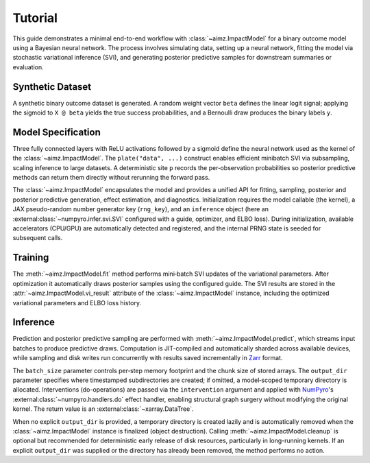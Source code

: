 .. _NumPyro: https://num.pyro.ai/
.. _Zarr: https://zarr.readthedocs.io/

Tutorial
========
This guide demonstrates a minimal end-to-end workflow with :class:`~aimz.ImpactModel` for a binary outcome model using a Bayesian neural network.
The process involves simulating data, setting up a neural network, fitting the model via stochastic variational inference (SVI), and generating posterior predictive samples for downstream summaries or evaluation.


Synthetic Dataset
-----------------
A synthetic binary outcome dataset is generated.
A random weight vector ``beta`` defines the linear logit signal; applying the sigmoid to ``X @ beta`` yields the true success probabilities, and a Bernoulli draw produces the binary labels ``y``.

.. jupyter-execute::

  import jax.numpy as jnp
  import matplotlib.pyplot as plt
  import numpyro.distributions as dist
  from flax import nnx
  from jax import Array, default_backend, random
  from jax.typing import ArrayLike
  from numpyro import deterministic, plate, sample
  from numpyro.contrib.module import random_nnx_module
  from numpyro.infer import SVI, Trace_ELBO, init_to_uniform
  from numpyro.infer.autoguide import AutoNormal
  from optax import adam

  from aimz import ImpactModel

  %config InlineBackend.figure_format = "retina"

  n = 1_000_000   # dataset size
  d = 100         # dimensionality
  rng_key = random.key(0)
  rng_key, rng_subkey_X, rng_subkey_beta, rng_subkey_y = random.split(rng_key, 4)
  X = random.normal(rng_subkey_X, (n, d))
  beta = random.normal(rng_subkey_beta, (d,))
  logits = X @ beta
  p_true = nnx.sigmoid(logits)
  y = random.bernoulli(rng_subkey_y, p_true).astype(jnp.int32)


Model Specification
-------------------
Three fully connected layers with ReLU activations followed by a sigmoid define the neural network used as the kernel of the :class:`~aimz.ImpactModel`.
The ``plate("data", ...)`` construct enables efficient minibatch SVI via subsampling, scaling inference to large datasets.
A deterministic site ``p`` records the per‑observation probabilities so posterior predictive methods can return them directly without rerunning the forward pass.

.. jupyter-execute::

  class MLP(nnx.Module):
    dtype: jnp.dtype = jnp.bfloat16 if default_backend() == "gpu" else jnp.float32

    def __init__(self, din: int, dmid: int, dout: int, *, rngs: nnx.Rngs) -> None:
        self.linear1 = nnx.Linear(din, dmid, dtype=self.dtype, rngs=rngs)
        self.linear2 = nnx.Linear(dmid, dmid, dtype=self.dtype, rngs=rngs)
        self.linear3 = nnx.Linear(dmid, dout, dtype=self.dtype, rngs=rngs)

    def __call__(self, x: ArrayLike) -> Array:
        x = self.linear1(x)
        x = nnx.relu(x)
        x = self.linear2(x)
        x = nnx.relu(x)
        x = self.linear3(x)

        return nnx.sigmoid(x).squeeze()


  rng_key, rng_subkey = random.split(rng_key)
  p_nn_module = MLP(
      din=X.shape[1],
      dmid=32,
      dout=1,
      rngs=nnx.Rngs(params=rng_subkey),
  )


  def model(X: ArrayLike, *, y: ArrayLike | None = None) -> None:
      nn_p = random_nnx_module(
          "nn_p",
          nn_module=p_nn_module,
          scope_divider="_",
          prior=dist.Normal(),
      )
      with plate("data", size=n, subsample_size=len(X)):
          p = nn_p(X)
          deterministic("p", p)
          sample("y", dist.Bernoulli(p), obs=y)


\

The :class:`~aimz.ImpactModel` encapsulates the model and provides a unified API for fitting, sampling, posterior and posterior predictive generation, effect estimation, and diagnostics.
Initialization requires the model callable (the kernel), a JAX pseudo-random number generator key (``rng_key``), and an ``inference`` object (here an :external:class:`~numpyro.infer.svi.SVI` configured with a guide, optimizer, and ELBO loss).
During initialization, available accelerators (CPU/GPU) are automatically detected and registered, and the internal PRNG state is seeded for subsequent calls.

.. jupyter-execute::

  rng_key, rng_subkey = random.split(key=rng_key)
  im = ImpactModel(
      model,
      rng_key=rng_subkey,
      inference=SVI(
          model,
          guide=AutoNormal(model=model, init_loc_fn=init_to_uniform(radius=0.1)),
          optim=adam(learning_rate=1e-3),
          loss=Trace_ELBO(),
      ),
  )


Training
--------
The :meth:`~aimz.ImpactModel.fit` method performs mini‑batch SVI updates of the variational parameters.
After optimization it automatically draws posterior samples using the configured guide.
The SVI results are stored in the :attr:`~aimz.ImpactModel.vi_result` attribute of the :class:`~aimz.ImpactModel` instance, including the optimized variational parameters and ELBO loss history.

.. jupyter-execute::
  :hide-output:

  im.fit(X, y, num_samples=500, batch_size=2000, epochs=10, progress=False)


.. jupyter-execute::

  fig, ax = plt.subplots(figsize=(7.5, 6))
  ax.plot(im.vi_result.losses)
  ax.set(yscale="log")
  ax.set_xlabel("Iteration", fontsize=14)
  ax.set_ylabel("Loss (log scale)", fontsize=14)
  ax.set_title("ELBO Loss", fontsize=18);


Inference
---------
Prediction and posterior predictive sampling are performed with :meth:`~aimz.ImpactModel.predict`, which streams input batches to produce predictive draws.
Computation is JIT-compiled and automatically sharded across available devices, while sampling and disk writes run concurrently with results saved incrementally in Zarr_ format.

The ``batch_size`` parameter controls per‑step memory footprint and the chunk size of stored arrays.
The ``output_dir`` parameter specifies where timestamped subdirectories are created; if omitted, a model‑scoped temporary directory is allocated.
Interventions (do-operations) are passed via the ``intervention`` argument and applied with NumPyro_'s :external:class:`~numpyro.handlers.do` effect handler, enabling structural graph surgery without modifying the original kernel.
The return value is an :external:class:`~xarray.DataTree`.

.. jupyter-execute::

  dt = im.predict(X, batch_size=100_000)
  dt


\

When no explicit ``output_dir`` is provided, a temporary directory is created lazily and is automatically removed when the :class:`~aimz.ImpactModel` instance is finalized (object destruction).
Calling :meth:`~aimz.ImpactModel.cleanup` is optional but recommended for deterministic early release of disk resources, particularly in long-running kernels.
If an explicit ``output_dir`` was supplied or the directory has already been removed, the method performs no action.

.. jupyter-execute::

  im.cleanup()
